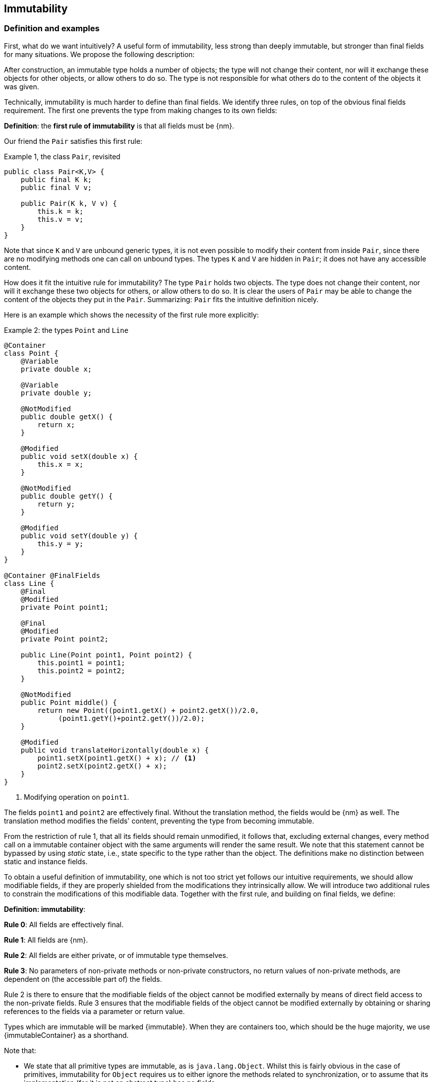 == Immutability

=== Definition and examples

First, what do we want intuitively?
A useful form of immutability, less strong than deeply immutable, but stronger than final fields for many situations.
We propose the following description:

****
After construction, an immutable type holds a number of objects; the type will not change their content, nor will it exchange these objects for other objects, or allow others to do so.
The type is not responsible for what others do to the content of the objects it was given.
****

Technically, immutability is much harder to define than final fields.
We identify three rules, on top of the obvious final fields requirement.
The first one prevents the type from making changes to its own fields:

****
*Definition*: the *first rule of immutability* is that all fields must be {nm}.
****

Our friend the `Pair` satisfies this first rule:

.Example {counter:example}, the class `Pair`, revisited
[[type-pair]]
[source,java]
----
public class Pair<K,V> {
    public final K k;
    public final V v;

    public Pair(K k, V v) {
        this.k = k;
        this.v = v;
    }
}
----

Note that since `K` and `V` are unbound generic types, it is not even possible to modify their content from inside `Pair`, since there are no modifying methods one can call on unbound types.
The types `K` and `V` are hidden in `Pair`; it does not have any accessible content.

How does it fit the intuitive rule for immutability?
The type `Pair` holds two objects.
The type does not change their content, nor will it exchange these two objects for others, or allow others to do so.
It is clear the users of `Pair` may be able to change the content of the objects they put in the `Pair`.
Summarizing: `Pair` fits the intuitive definition nicely.

Here is an example which shows the necessity of the first rule more explicitly:

.Example {counter:example}: the types `Point` and `Line`
[#point-and-line]
[source,java]
----
@Container
class Point {
    @Variable
    private double x;

    @Variable
    private double y;

    @NotModified
    public double getX() {
        return x;
    }

    @Modified
    public void setX(double x) {
        this.x = x;
    }

    @NotModified
    public double getY() {
        return y;
    }

    @Modified
    public void setY(double y) {
        this.y = y;
    }
}

@Container @FinalFields
class Line {
    @Final
    @Modified
    private Point point1;

    @Final
    @Modified
    private Point point2;

    public Line(Point point1, Point point2) {
        this.point1 = point1;
        this.point2 = point2;
    }

    @NotModified
    public Point middle() {
        return new Point((point1.getX() + point2.getX())/2.0,
             (point1.getY()+point2.getY())/2.0);
    }

    @Modified
    public void translateHorizontally(double x) {
        point1.setX(point1.getX() + x); // <1>
        point2.setX(point2.getX() + x);
    }
}
----

<1> Modifying operation on `point1`.

The fields `point1` and `point2` are effectively final.
Without the translation method, the fields would be {nm} as well.
The translation method modifies the fields' content, preventing the type from becoming immutable.

From the restriction of rule 1, that all its fields should remain unmodified, it follows that, excluding external changes, every method call on a immutable container object with the same arguments will render the same result.
We note that this statement cannot be bypassed by using _static_ state, i.e., state specific to the type rather than the object.
The definitions make no distinction between static and instance fields.

To obtain a useful definition of immutability, one which is not too strict yet follows our intuitive requirements, we should allow modifiable fields, if they are properly shielded from the modifications they intrinsically allow.
We will introduce two additional rules to constrain the modifications of this modifiable data.
Together with the first rule, and building on final fields, we define:

****
*Definition: immutability*:

*Rule 0*: All fields are effectively final.

*Rule 1*: All fields are {nm}.

*Rule 2*: All fields are either private, or of immutable type themselves.

*Rule 3*: No parameters of non-private methods or non-private constructors, no return values of non-private methods, are dependent on (the accessible part of) the fields.
****

Rule 2 is there to ensure that the modifiable fields of the object cannot be modified externally by means of direct field access to the non-private fields.
Rule 3 ensures that the modifiable fields of the object cannot be modified externally by obtaining or sharing references to the fields via a parameter or return value.

Types which are immutable will be marked {immutable}.
When they are containers too, which should be the huge majority, we use  {immutableContainer} as a shorthand.

Note that:

* We state that all primitive types are immutable, as is `java.lang.Object`.
Whilst this is fairly obvious in the case of primitives, immutability for `Object` requires us to either ignore the methods related to synchronization, or to assume that its implementation (for it is not an abstract type) has no fields.
* A consequence of rule 1 is that all methods in a immutable type must be {nm}.
* A field whose type is an unbound type parameter, can locally be considered to be of immutable type, and therefore need not be private.
This is because the type parameter could be substituted by `java.lang.Object`, which we have just declared to be immutable.
More details can be found in the section on <<generics>>.
* Constructor parameters whose formal type is an unbound type parameter, are of hidden type inside the type of the constructor.
As a consequence, rule 3 does not apply to them.
This will be expanded on in <<hidden-content>>.
* The section on <<inheritance>> will show how the immutability property relates to implementing interfaces, and sub-classing.
This is important because the definition is recursive, with `java.lang.Object` the immutable base of the recursion.
All other types must extend from it.
* The section on <<abstract-methods>> will detail how immutability is computed for abstract types (interfaces, abstract classes).
* The first rule can be reached _eventually_ if there is one or more methods that effect a transition from the mutable to the immutable state.
This typically means that all methods that assign or modify fields become off-limits after calling this marker method.
Eventuality for rules 2 and 3 seems too far-fetched.
We address the topic of eventual immutability fully in the section <<eventual-immutability>>.

Let us go to examples immediately.

.Example {counter:example}, explaining immutability: with array, version 1, not good
[source,java]
----
@FinalFields @Container
class ArrayContainer1<T> {
    @NotModified
    private final T[] data;

    public ArrayContainer1(T[] ts) {
        this.data = ts;
    }

    @NotModified
    @Independent
    public Stream<T> stream() {
        return Arrays.stream(data);
    }
}
----

After creation, external changes to the source array `ts` are effectively modifications to the field `data`.
This construct fails rule 3, as the parameter `ts` is dependent.
The field is a modifiable data structure, and must be shielded from external modifications.

Note the use of {independent} annotation on the return value of `stream()`, to indicate that modifications to the hidden content are possible on objects obtained from the stream.

.Example {counter:example}, explaining immutability: with array, version 2, not good
[source,java]
----
@FinalFields @Container
class ArrayContainer2<T> {
    @NotModified
    public final T[] data;

    public ArrayContainer2(@Independent1 T[] ts) {
        this.data = new T[ts.length];
        System.arraycopy(ts, 0, data, 0, ts.length);
    }

    @NotModified
    @Independent
    public Stream<T> stream() {
        return Arrays.stream(data);
    }
}
----

Users of this type can modify the content of the array using direct field access!
This construct fails rule 2, which applies for the same reasons as in the previous example.

.Example {counter:example}, explaining immutability: with array, version 3, safe
[source,java]
----
@ImmutableContainer
class ArrayContainer3<T> {
    @NotModified
    private final T[] data; // <1>

    public ArrayContainer3(@Independent T[] ts) {
        this.data = new T[ts.length]; // <2>
        System.arraycopy(ts, 0, data, 0, ts.length);
    }

    @NotModified
    @Independent
    public Stream<T> stream() {
        return Arrays.stream(data);
    }
}
----

<1> The array is private, and therefore protected from external modification via the direct access route.
<2> The array has been copied, and therefore is independent of the one passed in the parameter.

The independence rule enforces the type to have its own modifiable structure, rather than someone else's.
Here is the same group of examples, now with JDK Collections:

.Example {counter:example}, explaining immutability: with collection, version 1, not good
[source,java]
----
@FinalFields @Container
class SetBasedContainer1<T> {
    @NotModified
    private final Set<T> data;

    @Dependent
    public SetBasedContainer1(Set<T> ts) {
        this.data = ts; // <1>
    }

    @NotModified
    @Independent
    public Stream<T> stream() {
        return data.stream();
    }
}
----

<1> After creation, changes to the source set are effectively changes to the data.

The lack of independence of the constructor violates rule 3 in the first example.

.Example {counter:example}, explaining immutability: with collection, version 2, not good
[source,java]
----
@FinalFields @Container
class SetBasedContainer2<T> {
    @NotModified
    public final Set<T> data; // <1>

    public SetBasedContainer2(@Independent Set<T> ts) {
        this.data = new HashSet<>(ts);
    }

    @NotModified
    @Independent
    public Stream<T> stream() {
        return data.stream();
    }
}
----

<1> Users of this type can modify the content of the set after creation!

Here, the `data` field is public, which allows for external modification.

.Example {counter:example}, explaining immutability: with collection, version 3, safe
[source,java]
----
@ImmutableContainer
class SetBasedContainer3<T> {
    @NotModified
    private final Set<T> data; // <1>

    public SetBasedContainer3(@Independent Set<T> ts) {
        this.data = new HashSet<>(ts); // <2>
    }

    @NotModified
    @Independent
    public Stream<T> stream() {
        return data.stream();
    }
}
----

<1> The set is private, and therefore protected from external modification.
<2> The set has been copied, and therefore is independent of the one passed in the parameter.

Finally, we have an immutable type.
The next one is immutable as well:

.Example {counter:example}, explaining immutability: with collection, version 4, safe
[source,java]
----
@ImmutableContainer
class SetBasedContainer4<T> {

    @ImmutableContainer
    public final Set<T> data; // <1>

    public SetBasedContainer4(@Independent Set<T> ts) {
        this.data = Set.copyOf(ts); // <2>
    }

    @NotModified
    @Independent
    public Stream<T> stream() {
        return data.stream();
    }
}
----

<1> the data is public, but the `Set` is {immutable} itself, because its content is the result of `Set.copyOf`, which is an implementation that blocks any modification.
<2> Independence guaranteed.

The section on <<dynamic-type-annotations>> will explain how the {immutable} annotation travels to the field `data`.

The independence rule, rule 3, is there to ensure that the type does not expose its modifiable data through parameters and return types:

.Example {counter:example}, explaining immutability: with collection, version 5, not good
[source,java]
----
@FinalFields @Container
class SetBasedContainer5<T> {
    @NotModified
    private final Set<T> data; // <1>

    public SetBasedContainer5(@Independent Set<T> ts) {
        this.data = new HashSet<>(ts); // <2>
    }

    @NotModified
    public Set<T> getSet() {
        return data; // <3>
    }
}
----

<1> No exposure via the field
<2> No exposure via the parameter of the constructor
<3> ... but exposure via the getter.
The presence of the getter is equivalent to adding the modifiers `public final` to the field.

Note that by decomposing rules 0 and 1, we observe that requiring all fields to be {final} and {nm} is equivalent to requiring that all non-private fields have the `final` modifier, and that methods that are not part of the construction phase, are {nm}.
The final example shows a type which violates this rule 1, because a modifying method has been added:

.Example {counter:example}, explaining immutability: with collection, version 6, not good
[source,java]
----
@FinalFields @Container
class SetBasedContainer6<T> {
    @Modified
    public final Set<T> set = new HashSet<>();

    @Modified
    public void add(@Independent T t) { set.add(t); }

    @NotModified
    @Independent
    public Stream<T> stream() { return set.stream(); }
}
----

[#inheritance]
=== Inheritance

Deriving from a class that is immutable, is the most normal situation: since `java.lang.Object` is an immutable container, every class will do so.
Clearly, the property is not inherited.

Most importantly, in terms of inheritance, is that the analyser prohibits changing the modification status of methods from non-modifying to modifying in a derived type.
This means, for example, that the analyser will block a modifying `equals()` or `toString()` method, in any class.
Similarly, no implementation of `java.util.Collection.size()` will be allowed to be modifying.

The guiding principle here is that of _consistency of expectation_: software developers are expecting that `equals` is non-modifying.
They know that a setter will make an assignment, but they'll expect a getter to simply return a value.
No getter should ever be modifying.

The other direction is more interesting, while equally simple to explain: deriving from a parent class cannot increase the immutability level.
A method overriding one marked {modified} does not have to be modifying, but it is not allowed to be explicitly marked {nm}:

.Example {counter:example}, illegal modification status of methods
[source,java]
----
abstract class MyString implements Collection<String> {
    private String string = "";

    @Override
    public int size() {
        string = string + "!"; // <1>
        return string.length();
    }

    @Override
    @NotModified // <2>
    public abstract boolean add(String s);
}
----

<1> Not allowed!
Any implementation of `Collection.size()` must be non-modifying.
<2> Not allowed!
You cannot explicitly (contractually) change `Collection.add()` from {modified} to {nm} in a subtype.

Following the same principles, we observe that types deriving from a {container} super-type need not be a container themselves.
So while we may state that `Collection` is a container, it is perfectly possible to implement a collection which has public methods which modify their parameters, _as long as the methods inherited from `Collection` do not modify their parameters_.
In other words, you can add new parameter-modifying methods, but you cannot change the modification status of `size`!

Note that sealed types (since JDK 17) reject the 'you can always extend' assumptions of Java types.
In this case, all subtypes are known, and visible.
The single practical consequence is that if the parent type is abstract, its annotations need not be contracted: they can be computed because all implementations are available to the analyser.

[#generics]
=== Generics

Type parameters are either _unbound_, in which case they can represent any type, or they explicitly extend a given type.
Because the unbound case is simply a way of saying that the type parameter extends `java.lang.Object`, we can say that all type parameters extend a certain type, say `T extends E`.

The analyser simply treats the parameterized type `T` as if it were the type `E`.
In the case of an unbound parameter type, only the public methods of `java.lang.Object` are accessible.
By definition, the type belongs to the hidden content, as defined in <<accessible-hidden-content>>.

The analyser recognises types that can be replaced by an unbound parameter type, when they are used _transparently_, and therefore belong to the hidden content: no methods are called on it, save the ones from `java.lang.Object`; none of its fields are accessed, and it is not used as an argument to parameters where anything more specific than `java.lang.Object` is required.
It will issue a warning, and internally treat the type as an unbound parameter type, and hence {immutableContainer}, even if the type is obviously modifiable.

The following trivial example should clarify:

.Example {counter:example}, a type used transparently in a class
[source,java]
----
@ImmutableContainer
public class OddPair {

    private final Set<String> set;
    private final StringBuilder sb;

    public OddPair(Set<String> set, StringBuilder sb) {
        this.set = set;
        this.sb = sb;
    }

    public Set<String> getSet() { return set; }
    public StringBuilder getSb() { return sb; }
}
----

Nowhere in `OddPair` do we make actual use of the fact that `set` is of type `Set`, or `sb` is of type `StringBuilder`.
The analyser encourages you to replace `Set` by some unbound parameter type, say `K`, and `StringBuilder` by some other, say `V`.
The result is, of course, the type `Pair` as defined <<type-pair,earlier>>.

Making a concrete choices for a type parameter may have an effect on the immutability level, as will be explained in <<hidden-content>>.
Some examples are easy to see: any final fields type whose fields consists only of types of unbound type parameter, will become deeply immutable when the unbound type parameters are substituted for deeply immutable types.
Any immutable type whose hidden content consists only of types of unbound type parameter, will become deeply immutable when the unbound type parameters are substituted for deeply immutable types.
The `Pair` mentioned before is a case in point, and an example for both rules: `Pair<Integer, Long>` is deeply immutable.

[#abstract-methods]
=== Abstract methods

Because `java.lang.Object` is an immutable container, trivial extensions are, too:

.Example {counter:example}, trivial extensions of `java.lang.Object`
[source,java]
----
@ImmutableContainer
interface Marker { }

@ImmutableContainer
class EmptyClass { }

@ImmutableContainer
class ImplementsMarker implements Marker { }

@ImmutableContainer
class ExtendsEmptyClass extends ImplementsMarker { }
----

Things only become interesting when methods enter the picture.
Annotation-wise, we stipulate that

IMPORTANT: Unless otherwise explicitly annotated, we will assume that abstract methods, be they in interfaces or abstract classes, are {nm}.

Furthermore, we will also impose special variants of the rules for immutability of an abstract type `T`, to be obeyed by the abstract methods:

****
*Variant of rule 1*: Abstract methods must be non-modifying.

*Variant of rule 3*: Abstract methods returning values must be not be dependent, i.e., the object they return must be not be dependent on the fields.
They cannot expose the fields via parameters: parameters of non-primitive, non-immutable type must not be dependent.
****

The consequence of these choices is that implementations and extensions of abstract and non-abstract types will have the opportunity to have the same immutability properties.
This allows us, e.g., to treat any implementation of `Comparable`, defined as:

.Example {counter:example}, `java.lang.Comparable` annotated
[source,java]
----
@ImmutableContainer
interface Comparable<T> {

    // @NotModified implicitly present
    int compareTo(@NotModified T other);
}
----

as an immutable type when the only method we can access is `compareTo`.

As for as the modification status of the _parameters_ of abstract methods is concerned, we start off with {modified} rather than with {nm}:

IMPORTANT: Unless otherwise explicitly annotated, or their types are immutable, we will assume that the parameters of abstract methods, be they in interfaces or abstract classes, are {modified}.
Overriding the method, the contract can change from {modified} to {nm}, but not from {nm} to {modified}.

While it is possible to compute the immutability and container status of interface types, using the rules presented above, it often makes more practical sense to use the annotations as contracts: they may save a lot of annotation work on the abstract methods in the interface.
We repeat that no implementation of a immutable interface is guaranteed to be immutable itself; nor does this guarantee hold for the container property unless no new non-private methods have been added.

We continue this section with some examples which will form the backbone of the examples in <<hidden-content>>.

If semantically used correctly, types implementing the `HasSize` interface expose a single numeric aspect of their content:

.Example {counter:example}, the `HasSize` interface
[source,java]
----
@ImmutableContainer // computed (or contracted)
interface HasSize {

    // implicitly present: @NotModified
    int size();

    @NotModified // computed, not an abstract method!
    default boolean isEmpty() {
        return size() == 0;
    }
}
----

We extend to:

.Example {counter:example}, still immutable: `NonEmptyImmutableList`
[source,java]
----
@ImmutableContainer // computed, contracted
interface NonEmptyImmutableList<T> extends HasSize {

    // implicitly present: @NotModified
    @Independent // <1>
    T first();

    // implicitly present: @NotModified
    void visit(@Independent Consumer<T> consumer); // <2> <3>

    @NotModified // <4>
    @Override
    default boolean isEmpty() {
        return false;
    }
}
----

<1> Whilst formally, `T` can never be dependent because it must belong to the hidden content of the interface, contracting the {independent} annotation here will force all concrete implementations to have an non-dependent `first` method.
If the concrete choice for `T` is modifiable, the independence rule must be satisfied.
<2> The parameter `consumer` would normally be {modified}, which would break the {container} property that we wish for `NonEmptyImmutableList`.
However, as detailed and explained in <<hidden-content>>, the abstract types in `java.util.function` receive an implicit {ignoreModifications} annotation.
<3> The hidden content of the type is exposed to the outside world via the `accept` method in the consumer, similarly to being exposed via the return value of the `first` method.
<4> Computed, because it is not an abstract method.

The `Consumer` interface is defined and annotated as:

.Example {counter:example}, the java.util.function.Consumer interface, annotated
[source,java]
----
@FunctionalInterface
interface Consumer<T> {

    @Modified
    void accept(T t); // @Modified on t implicit
}
----

Implementations of the `accept` method are allowed to be modifying (even though in `NonEmptyImmutableList.visit` we decide to ignore this modification!).
They are also allowed to modify their parameter, as we will demonstrate shortly.

Let's downgrade from {immutableContainer} to {finalFields} {container} by adding a modifying method:

.Example {counter:example}, not immutable anymore: `NonEmptyList`
[[NonEmptyList]]
[source,java]
----
@FinalFields @Container
interface NonEmptyList<T> extends NonEmptyImmutableList<T> {

    @Modified
    void setFirst(@Independent T t);
}
----

The method `setFirst` goes against the default annotations twice: because it is modifying, and because it promises to keep its parameter unmodified thanks
to the {container} annotation on the type.
The {independent} annotation states that arguments to `setFirst` will end up in the hidden content of the `NonEmptyList`.
Implementations can even lose {finalFields}:

.Example {counter:example}, mutable implementation of `NonEmptyList`
[source,java]
----
@Container
static class One<T> implements NonEmptyList<T> {

    @Variable
    private T t;

    @NotModified
    @Override
    public T first() {
        return t;
    }

    @Modified
    @Override
    public void setFirst(T t) {
        this.t = t;
    }

    @NotModified
    @Override
    public int size() {
        return 1;
    }

    @NotModified
    @Override
    public void visit(Consumer<T> consumer) {
        consumer.accept(t);
    }
}
----

Here is a (slightly more convoluted) implementation that remains {finalFields} and {container}:

.Example {counter:example}, final fields implementation of `NonEmptyList`
[source,java]
----
@FinalFields @Container
static class OneWithOne<T> implements NonEmptyList<T> {
    private final One<T> one = new One<>();

    @NotModified
    @Override
    public T first() {
        return one.first();
    }

    @Modified
    @Override
    public void setFirst(T t) {
        one.setFirst(t);
    }

    @NotModified
    @Override
    public int size() {
        return 1;
    }

    @NotModified
    @Override
    public void visit(Consumer<T> consumer) {
        consumer.accept(first());
    }
}
----

Obviously, an {immutableContainer} implementation is not possible: the immutability status of an extension (`OneWithOne`, `One`) cannot be better than that of the type it is extending from (`NonEmptyList`).

We end the section by showing how concrete implementations of the `accept` method in `Consumer` can make modifications.
First, modifications to the parameter:

.Example {counter:example}, modification to the parameter of `Consumer.accept`
[source,java]
----
One<StringBuilder> one = new One<>();
one.setFirst(new StringBuilder());
one.visit(sb -> sb.append("!"));
----

The last statement is maybe more easily seen as:

.Example {counter:example}, modification to the parameter of `Consumer.accept`, written out
[source,java]
----
one.visit(new Consumer<StringBuilder> {

   @Override
   public void accept(StringBuilder sb) {
       sb.append("!");
   }
});
----

Second, modifications to the fields of the type:

.Example {counter:example}, the method `Consumer.accept` modifying a field
[source,java]
----
@FinalFields @Container
class ReceiveStrings implements Consumer<String> {

    @Modified
    public final List<String> list = new ArrayList<>();

    @Modified
    @Override
    public void accept(String string) {
        list.add(string);
    }
}
----

[#static-side-effects]
=== Static side effects

Up to now, we have made no distinction between static fields and instance fields: modifications are modifications.
Inside a primary type, we will stick to this rule.
In the following example, each call to `getK` increments a counter, which is a modifying operation because the type owns the counter:

.Example {counter:example}, modifications on static fields are modifications
[source,java]
----
@FinalFields @Container
public class CountAccess<K> {

    @NotModified
    private final K k;

    @Modified
    private static final AtomicInteger counter = new AtomicInteger();

    public CountAccess(K k) {
        this.k = k;
    }

    @Modified
    public K getK() {
        counter.getAndIncrement();
        return k;
    }

    @NotModified
    public static int countAccessToK() {
        return counter.get();
    }
}
----

We can explicitly ignore modifications with the {ignoreModifications} annotation, which may make sense from a semantic point of view:

.Example {counter:example}, modification on static field, explicitly ignored
[source,java]
----
@ImmutableContainer
public class CountAccess<K> {

    @NotModified
    private final K k;

    @IgnoreModifications
    private static final AtomicInteger counter = new AtomicInteger();

    public CountAccess(K k) {
        this.k = k;
    }

    @NotModified // <1>
    public K getK() {
        counter.getAndIncrement(); // <1>
        return k;
    }

    @NotModified
    public static int countAccessToK() {
        return counter.get();
    }
}
----

<1> The effects of the modifying method `getAndIncrement` are ignored.

Note that when the modification takes place inside the constructor, it is still not ignored, because for static fields, static code blocks act as the constructor:

.Example {counter:example}, modification of static field can occur inside constructor
[source,java]
----
@FinalFields @Container
public class HasUniqueIdentifier<K> {

    public final K k;
    public final int identifier;

    @Modified
    private static final AtomicInteger generator = new AtomicInteger();

    public HasUniqueIdentifier(K k) {
        this.k = k;
        identifier = generator.getAndIncrement();
    }
}
----

Only modifications in a static code block are ignored:

.Example {counter:example}, static code blocks are the constructors of static fields
[source,java]
----
public class CountAccess<K> {
    ...
    private static final AtomicInteger counter;

    static {
        counter = new AtomicInteger();
        counter.getAndIncrement(); // <1>
    }
    ...
}
----

<1> Modification, part of the construction process.

Nevertheless, we introduce the following rule which does distinguish between modifications on static and instance types:

****
When static modifying methods are called, on a field not belonging to the primary type or any of the parent types, or directly on a type expression which does not refer to any of the types in the primary type or parent types, we will make an exception to this rule, and classify the modification as a _static side effect_.
****

This is still consistent with the rules of immutable types, which only look at the fields and assume that when methods do not modify the fields, they are actually non-modifying.
Without an {ignoreModifications} annotation on the field `System.out` (which we would typically add), printing to the console results in

.Example {counter:example}, static side effects annotation
[source,java]
----
@StaticSideEffects
@NotModified
public K getK() {
    System.out.println("Getting "+k);
    return k;
}
----

We leave it up to the programmer or designer to determine whether static calls deserve a {sse} warning, or not.
In almost all instances, we prefer a singleton instance (see <<singleton-classes>>) over a class with modifying static methods.
In singletons the normal modification rules apply, unless {ignoreModifications} decorates the static field giving access to the singleton.

[#value-based-classes]
=== Value-based classes

Quoting from the JDK 8 documentation, value-based classes are

. final and immutable (though may contain references to mutable objects);
. have implementations of equals, hashCode, and toString which are computed solely from the instance's state and not from its identity or the state of any other object or variable;
. make no use of identity-sensitive operations such as reference equality (==) between instances, identity hash code of instances, or synchronization on an instances's intrinsic lock;
. are considered equal solely based on equals(), not based on reference equality (==);
. do not have accessible constructors, but are instead instantiated through factory methods which make no commitment as to the identity of returned instances;
. are freely substitutable when equal, meaning that interchanging any two instances x and y that are equal according to equals() in any computation or method invocation should produce no visible change in behavior.

Item 1 requires final fields but does not specify any of the restrictions we require for immutability.
Item 2 implies that should `equals`, `hashCode` or `toString` make a modification to the object, its state changes, which would then change the object with respect to other objects.
We could conclude that these three methods cannot be modifying.

Loosely speaking, objects of a value-based class can be identified by the values of their fields.
Immutability is not a requirement to be a value-based class.
However, we expect many immutable types will become value-classes.
Revisiting the example from the previous section, we can construct a counter-example:

.Example {counter:example}, immutable type which is not value-based
[source,java]
----
@ImmutableContainer
public class HasUniqueIdentifier<K> {
    public final K k;
    public final int identifier;

    @NotModified
    private static final AtomicInteger generator = new AtomicInteger();

    public HasUniqueIdentifier(K k) {
        this.k = k;
        identifier = generator.getAndIncrement();
    }

    @Override
    public boolean equals(Object other) {
        if(this == other) return true;
        if(other instanceof HasUniqueIdentifier<?> hasUniqueIdentifier) {
            return identifier == hasUniqueIdentifier.identifier;
        }
        return false;
    }
}
----

The `equals` method violates item 2 of the value-class definition, maybe not to the letter but at least in its spirit: the field `k` is arguably the most important field, and its value is not taken into account when computing equality.

[#dynamic-type-annotations]
=== Dynamic type annotations

When it is clear a method returns an immutable set, but the formal type is `java.util.Set`, the {immutable} annotation can 'travel':

.Example {counter:example}, revisiting `SetBasedContainer6`
[source,java]
----
@ImmutableContainer
class SetBasedContainer6<T> {

    @ImmutableContainer
    public final Set<T> data;

    public SetBasedContainer4(Set<T> ts) {
        this.data = Set.copyOf(ts);
    }

    @ImmutableContainer
    public Set<T> getSet() {
        return data;
    }
}
----

Whilst `Set` in general is not {immutable}, the `data` field itself is.

The computations that the analyser needs to track dynamic type annotations, are similar to those it needs to compute eventual immutability.
We introduce them in the next chapter.
